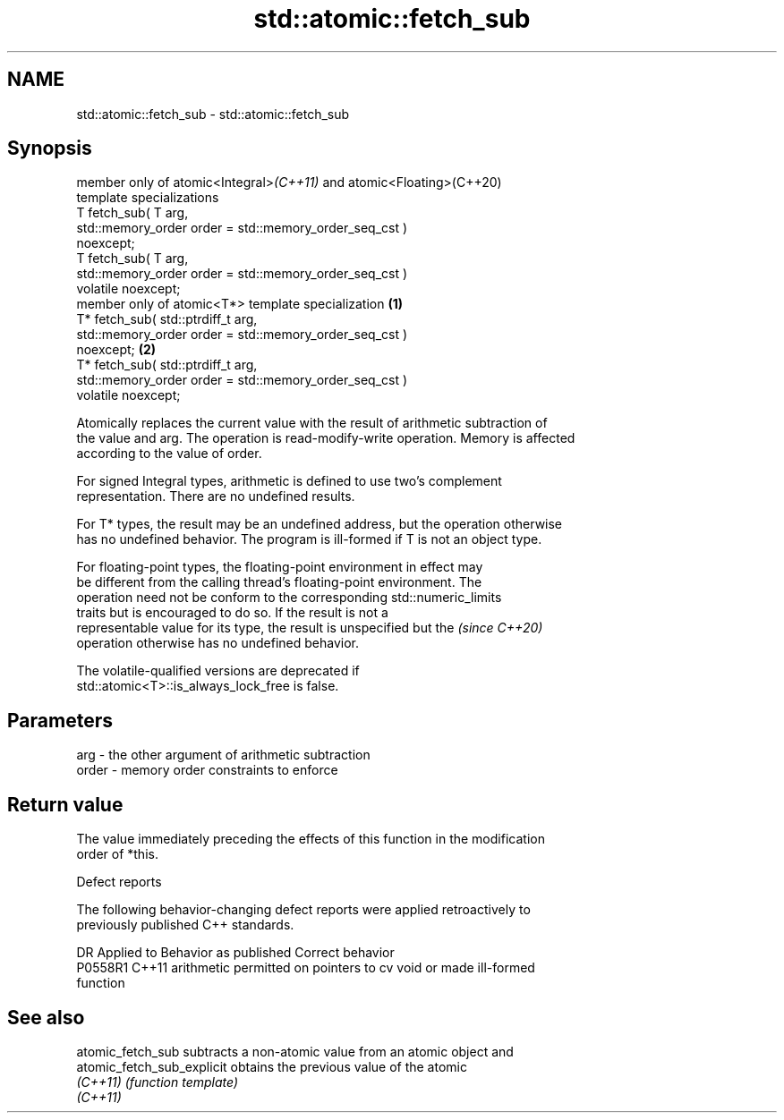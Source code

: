 .TH std::atomic::fetch_sub 3 "2021.11.17" "http://cppreference.com" "C++ Standard Libary"
.SH NAME
std::atomic::fetch_sub \- std::atomic::fetch_sub

.SH Synopsis
   member only of atomic<Integral>\fI(C++11)\fP and atomic<Floating>(C++20)
   template specializations
   T fetch_sub( T arg,
                std::memory_order order = std::memory_order_seq_cst )
   noexcept;
   T fetch_sub( T arg,
                std::memory_order order = std::memory_order_seq_cst )
   volatile noexcept;
   member only of atomic<T*> template specialization                          \fB(1)\fP
   T* fetch_sub( std::ptrdiff_t arg,
                 std::memory_order order = std::memory_order_seq_cst )
   noexcept;                                                                      \fB(2)\fP
   T* fetch_sub( std::ptrdiff_t arg,
                 std::memory_order order = std::memory_order_seq_cst )
   volatile noexcept;

   Atomically replaces the current value with the result of arithmetic subtraction of
   the value and arg. The operation is read-modify-write operation. Memory is affected
   according to the value of order.

   For signed Integral types, arithmetic is defined to use two’s complement
   representation. There are no undefined results.

   For T* types, the result may be an undefined address, but the operation otherwise
   has no undefined behavior. The program is ill-formed if T is not an object type.

   For floating-point types, the floating-point environment in effect may
   be different from the calling thread's floating-point environment. The
   operation need not be conform to the corresponding std::numeric_limits
   traits but is encouraged to do so. If the result is not a
   representable value for its type, the result is unspecified but the    \fI(since C++20)\fP
   operation otherwise has no undefined behavior.

   The volatile-qualified versions are deprecated if
   std::atomic<T>::is_always_lock_free is false.

.SH Parameters

   arg   - the other argument of arithmetic subtraction
   order - memory order constraints to enforce

.SH Return value

   The value immediately preceding the effects of this function in the modification
   order of *this.

   Defect reports

   The following behavior-changing defect reports were applied retroactively to
   previously published C++ standards.

     DR    Applied to              Behavior as published               Correct behavior
   P0558R1 C++11      arithmetic permitted on pointers to cv void or   made ill-formed
                      function

.SH See also

   atomic_fetch_sub          subtracts a non-atomic value from an atomic object and
   atomic_fetch_sub_explicit obtains the previous value of the atomic
   \fI(C++11)\fP                   \fI(function template)\fP
   \fI(C++11)\fP
